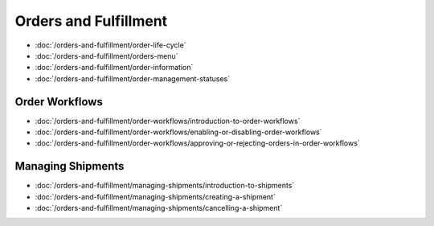 Orders and Fulfillment
======================

-  :doc:`/orders-and-fulfillment/order-life-cycle`
-  :doc:`/orders-and-fulfillment/orders-menu`
-  :doc:`/orders-and-fulfillment/order-information`
-  :doc:`/orders-and-fulfillment/order-management-statuses`

Order Workflows
---------------

-  :doc:`/orders-and-fulfillment/order-workflows/introduction-to-order-workflows`
-  :doc:`/orders-and-fulfillment/order-workflows/enabling-or-disabling-order-workflows`
-  :doc:`/orders-and-fulfillment/order-workflows/approving-or-rejecting-orders-in-order-workflows`

Managing Shipments
------------------

-  :doc:`/orders-and-fulfillment/managing-shipments/introduction-to-shipments`
-  :doc:`/orders-and-fulfillment/managing-shipments/creating-a-shipment`
-  :doc:`/orders-and-fulfillment/managing-shipments/cancelling-a-shipment`
